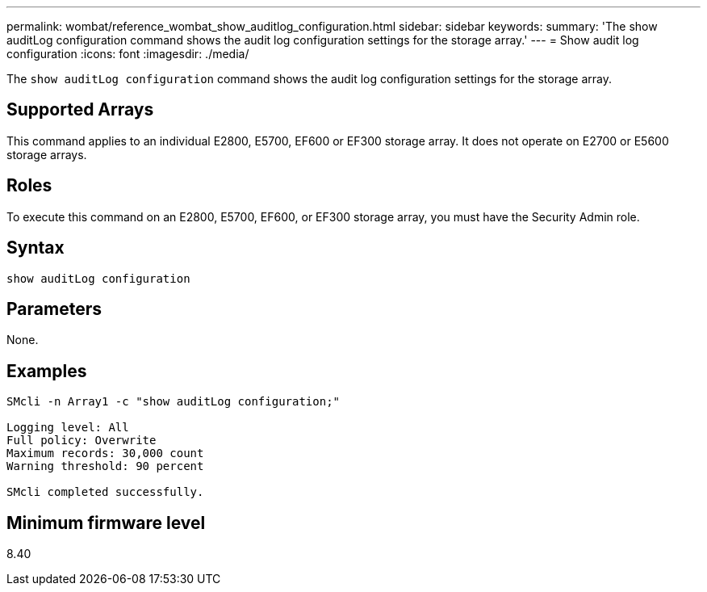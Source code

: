 ---
permalink: wombat/reference_wombat_show_auditlog_configuration.html
sidebar: sidebar
keywords: 
summary: 'The show auditLog configuration command shows the audit log configuration settings for the storage array.'
---
= Show audit log configuration
:icons: font
:imagesdir: ./media/

[.lead]
The `show auditLog configuration` command shows the audit log configuration settings for the storage array.

== Supported Arrays

This command applies to an individual E2800, E5700, EF600 or EF300 storage array. It does not operate on E2700 or E5600 storage arrays.

== Roles

To execute this command on an E2800, E5700, EF600, or EF300 storage array, you must have the Security Admin role.

== Syntax

----

show auditLog configuration
----

== Parameters

None.

== Examples

----

SMcli -n Array1 -c "show auditLog configuration;"

Logging level: All
Full policy: Overwrite
Maximum records: 30,000 count
Warning threshold: 90 percent

SMcli completed successfully.
----

== Minimum firmware level

8.40
